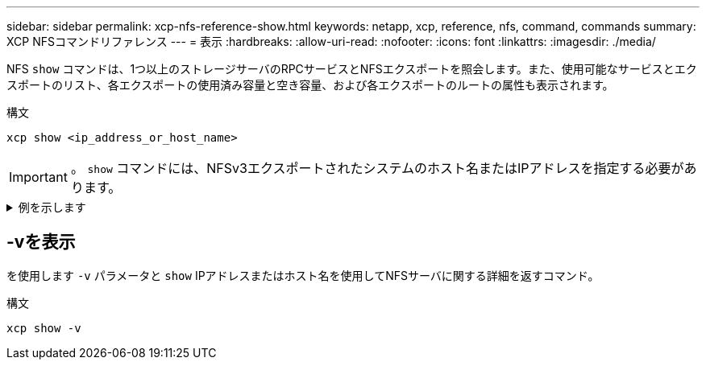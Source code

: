 ---
sidebar: sidebar 
permalink: xcp-nfs-reference-show.html 
keywords: netapp, xcp, reference, nfs, command, commands 
summary: XCP NFSコマンドリファレンス 
---
= 表示
:hardbreaks:
:allow-uri-read: 
:nofooter: 
:icons: font
:linkattrs: 
:imagesdir: ./media/


[role="lead"]
NFS `show` コマンドは、1つ以上のストレージサーバのRPCサービスとNFSエクスポートを照会します。また、使用可能なサービスとエクスポートのリスト、各エクスポートの使用済み容量と空き容量、および各エクスポートのルートの属性も表示されます。

.構文
[source, cli]
----
xcp show <ip_address_or_host_name>
----

IMPORTANT: 。 `show` コマンドには、NFSv3エクスポートされたシステムのホスト名またはIPアドレスを指定する必要があります。

.例を示します
[%collapsible]
====
[listing]
----
[root@localhost linux]# ./xcp show <IP address or hostname of NFS server>

getting pmap dump from <IP address or hostname of NFS server> port 111... getting export list from <IP address or hostname of NFS server>...
sending 3 mounts and 12 nfs requests to <IP address or hostname of NFS server>...

== RPC Services ==
'<IP address or hostname of NFS server>': UDP rpc services: MNT v1/2/3, NFS v3, NLM v4, PMAP v2/3/4, STATUS v1
'<IP address or hostname of NFS server>': TCP rpc services: MNT v1/2/3, NFS v3/4, NLM v4, PMAP v2/3/4, STATUS v1

== NFS Exports == Mounts Errors Server
3	0 <IP address or hostname of NFS server>

Space      Files   Space       Files
Free	    Free	Used       Used Export

93.9 MiB	19,886	1.10 MiB	104 <IP address or hostname of NFS server>:/
9.44 GiB	2.49M	65.7 MiB	276 <IP address or hostname of NFS server>:/catalog_vol
84.9 GiB	22.4M	593 MiB	115 <IP address or hostname of NFS server>:/source_vol

== Attributes of NFS Exports ==
drwxr-xr-x --- root root 4KiB 4KiB 6d2h <IP address or hostname of NFSserver>:/
drwxr-xr-x --- root root 4KiB 4KiB 6d2h <IP address or hostname of NFS server>:/catalog_vol
drwxr-xr-x --- root root 4KiB 4KiB 1h30m <IP address or hostname of NFS server>:/source_vol

Xcp command : xcp show <IP address or hostname of NFS server>
0 error
Speed	: 3.62 KiB in (17.9 KiB/s), 6.28 KiB out (31.1 KiB/s) Total Time : 0s.
STATUS	: PASSED
----
====


== -vを表示

を使用します `-v` パラメータと `show` IPアドレスまたはホスト名を使用してNFSサーバに関する詳細を返すコマンド。

.構文
[source, cli]
----
xcp show -v
----